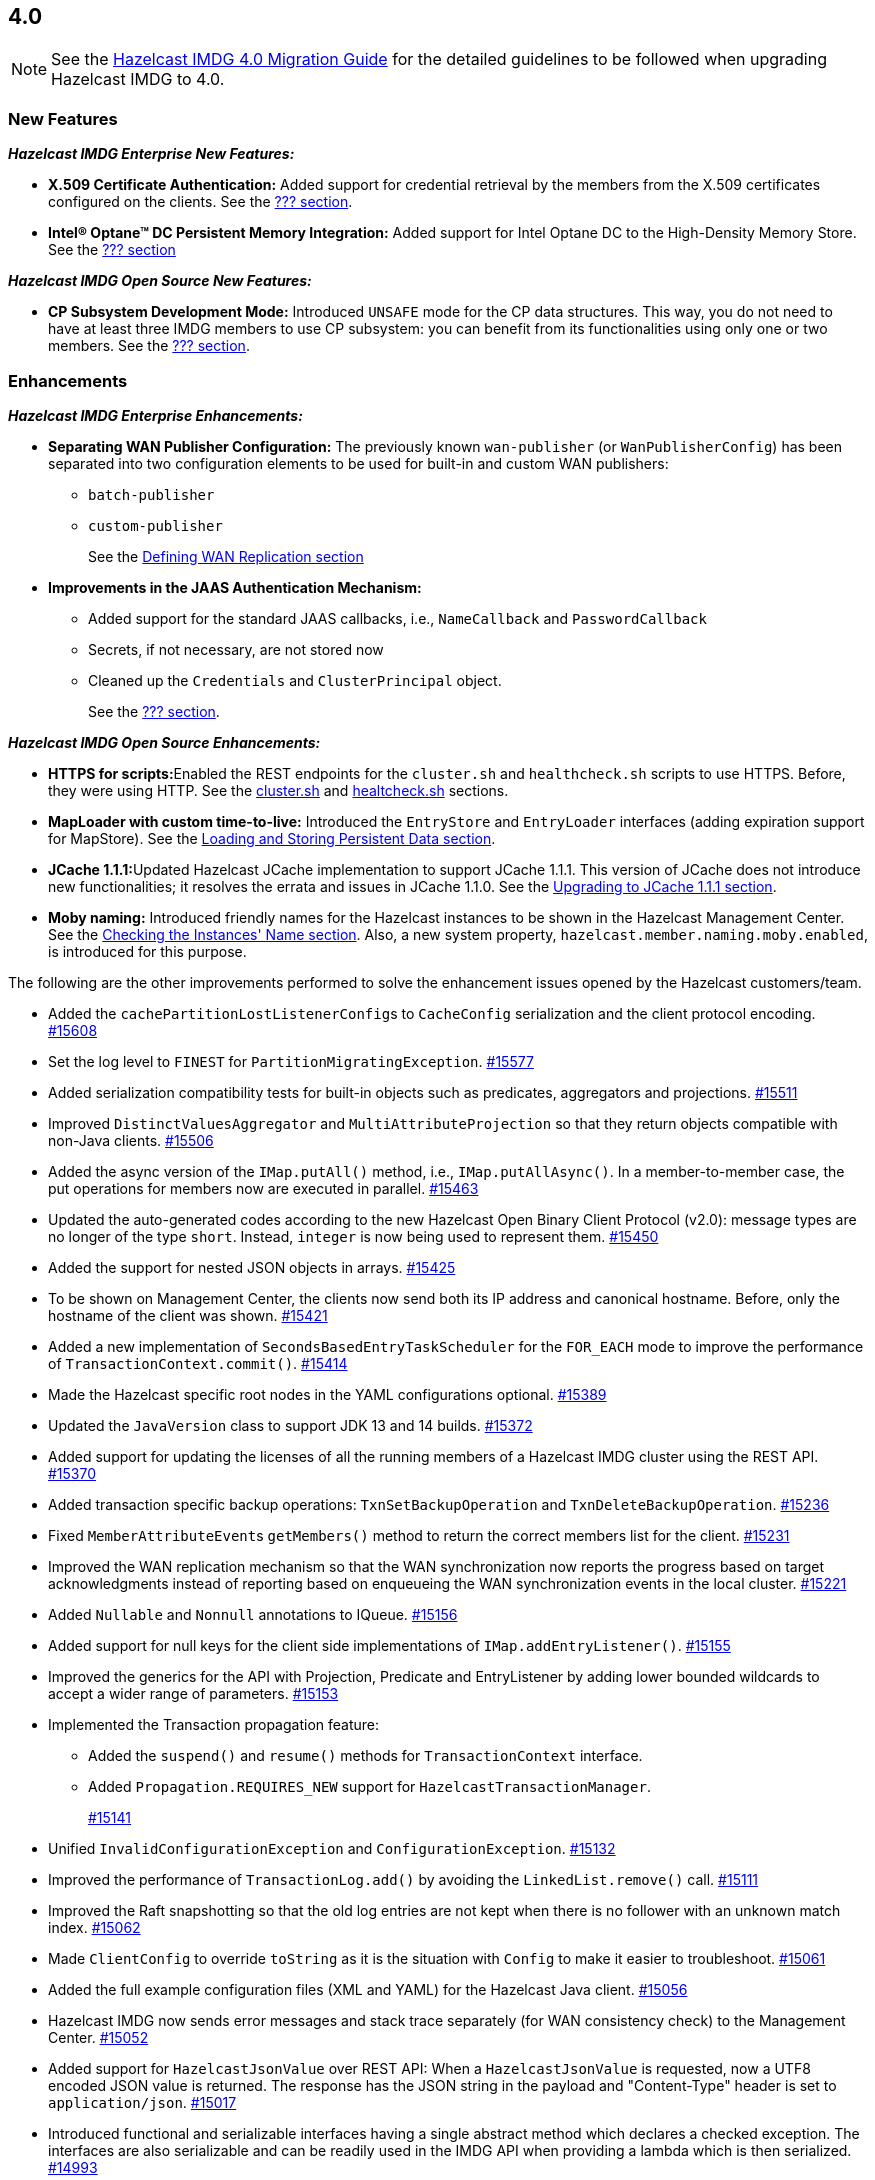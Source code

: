 

== 4.0

NOTE: See the https://docs.hazelcast.org/docs/4.0/manual/html-single/#upgrading-to-hazelcast-imdg-4-0[Hazelcast IMDG 4.0 Migration Guide]
for the detailed guidelines to be followed when upgrading Hazelcast IMDG to 4.0.

[[nf-40]]
=== New Features

*_Hazelcast IMDG Enterprise New Features:_*

* **X.509 Certificate Authentication:** Added support for credential retrieval by the members
from the X.509 certificates configured on the clients.
See the link:https://docs.hazelcast.org/docs/4.0/manual/html-single/index.html#???[??? section^].
* **Intel(R) Optane(TM) DC Persistent Memory Integration:** Added support for
Intel Optane DC to the High-Density Memory Store.
See the link:https://docs.hazelcast.org/docs/4.0/manual/html-single/index.html#???[??? section^]


*_Hazelcast IMDG Open Source New Features:_*

* **CP Subsystem Development Mode:** Introduced `UNSAFE` mode for the CP data
structures. This way, you do not need to have at least three IMDG members
to use CP subsystem: you can benefit from its functionalities using only one
or two members. See the https://docs.hazelcast.org/docs/4.0/manual/html-single/index.html#???[??? section].

[[enh-40]]
=== Enhancements

*_Hazelcast IMDG Enterprise Enhancements:_*

* **Separating WAN Publisher Configuration:** The previously known `wan-publisher` (or `WanPublisherConfig`) has been separated into two configuration elements to be used for built-in and custom WAN publishers:
** `batch-publisher`
** `custom-publisher`
+
See the link:https://docs.hazelcast.org/docs/4.0/manual/html-single/index.html#defining-wan-replication[Defining WAN Replication section^]
* **Improvements in the JAAS Authentication Mechanism:**
** Added support for the standard JAAS callbacks, i.e., `NameCallback` and `PasswordCallback`
** Secrets, if not necessary, are not stored now
** Cleaned up the `Credentials` and `ClusterPrincipal` object.
+
See the link:https://docs.hazelcast.org/docs/4.0/manual/html-single/index.html#???[??? section^].


*_Hazelcast IMDG Open Source Enhancements:_*

* **HTTPS for scripts:**Enabled the REST endpoints for the `cluster.sh` and
`healthcheck.sh` scripts to use HTTPS. Before, they were
using HTTP. See the
link:https://docs.hazelcast.org/docs/4.0/manual/html-single/#using-the-script-cluster-sh[cluster.sh^] and
link:https://docs.hazelcast.org/docs/4.0/manual/html-single/#health-check-script[healtcheck.sh^] sections.
* **MapLoader with custom time-to-live:** Introduced the `EntryStore` and `EntryLoader`
interfaces (adding expiration support for MapStore). See the
https://docs.hazelcast.org/docs/4.0/manual/html-single/index.html#loading-and-storing-persistent-data[Loading and Storing Persistent Data section].
* **JCache 1.1.1:**Updated Hazelcast JCache implementation to support JCache 1.1.1.
This version of JCache does not introduce new functionalities;
it resolves the errata and issues in JCache 1.1.0.
See the https://docs.hazelcast.org/docs/4.0/manual/html-single/#jcache-111[Upgrading to JCache 1.1.1 section].
* **Moby naming:** Introduced friendly names for the Hazelcast instances to be shown
in the Hazelcast Management Center. See the link:https://docs.hazelcast.org/docs/4.0/manual/html-single/#checking-the-name-of-the-instance-for-rest-client[Checking the Instances' Name section^]. Also, a new system property, `hazelcast.member.naming.moby.enabled`, is introduced for this purpose.

The following are the other improvements performed to solve the enhancement
issues opened by the Hazelcast customers/team.

* Added the ``cachePartitionLostListenerConfig``s to `CacheConfig` serialization
and the client protocol encoding.
https://github.com/hazelcast/hazelcast/pull/15608[#15608]
* Set the log level to `FINEST` for `PartitionMigratingException`.
https://github.com/hazelcast/hazelcast/pull/15577[#15577]
* Added serialization compatibility tests for built-in objects
such as predicates, aggregators and projections.
https://github.com/hazelcast/hazelcast/pull/15511[#15511]
* Improved `DistinctValuesAggregator` and `MultiAttributeProjection` so that
they return objects compatible with non-Java clients.
https://github.com/hazelcast/hazelcast/pull/15506[#15506]
* Added the async version of the `IMap.putAll()` method, i.e., `IMap.putAllAsync()`.
In a member-to-member case, the put operations for members now are executed in parallel.
https://github.com/hazelcast/hazelcast/pull/15463[#15463]
* Updated the auto-generated codes according to the new Hazelcast
Open Binary Client Protocol (v2.0): message types are no longer of the type
`short`. Instead, `integer` is now being used to represent them.
https://github.com/hazelcast/hazelcast/pull/15450[#15450]
* Added the support for nested JSON objects in arrays.
https://github.com/hazelcast/hazelcast/pull/15425[#15425]
* To be shown on Management Center, the clients now send both its IP
address and canonical hostname. Before, only the hostname of the
client was shown.
https://github.com/hazelcast/hazelcast/pull/15421[#15421]
* Added a new implementation of `SecondsBasedEntryTaskScheduler` for the
`FOR_EACH` mode to improve the performance of `TransactionContext.commit()`.
https://github.com/hazelcast/hazelcast/pull/15414[#15414]
* Made the Hazelcast specific root nodes in the YAML
configurations optional.
https://github.com/hazelcast/hazelcast/pull/15389[#15389]
* Updated the `JavaVersion` class to support JDK 13 and 14 builds.
https://github.com/hazelcast/hazelcast/pull/15372[#15372]
* Added support for updating the licenses of all the running
members of a Hazelcast IMDG cluster using the REST API.
https://github.com/hazelcast/hazelcast/pull/15370[#15370]
* Added transaction specific backup operations: `TxnSetBackupOperation`
and `TxnDeleteBackupOperation`.
https://github.com/hazelcast/hazelcast/pull/15236[#15236]
* Fixed ``MemberAttributeEvent``s `getMembers()` method to return
the correct members list for the client.
https://github.com/hazelcast/hazelcast/pull/15231[#15231]
* Improved the WAN replication mechanism so that the WAN synchronization
now reports the progress based on target acknowledgments instead of
reporting based on enqueueing the WAN synchronization events in the local cluster.
https://github.com/hazelcast/hazelcast/pull/15221[#15221]
* Added `Nullable` and `Nonnull` annotations to IQueue.
https://github.com/hazelcast/hazelcast/pull/15156[#15156]
* Added support for null keys for the client side implementations of
`IMap.addEntryListener()`.
https://github.com/hazelcast/hazelcast/issues/15155[#15155]
* Improved the generics for the API with Projection, Predicate and EntryListener
by adding lower bounded wildcards to accept a wider range of parameters.
https://github.com/hazelcast/hazelcast/pull/15153[#15153]
* Implemented the Transaction propagation feature:
** Added the `suspend()` and `resume()` methods for `TransactionContext` interface.
** Added `Propagation.REQUIRES_NEW` support for `HazelcastTransactionManager`.
+
https://github.com/hazelcast/hazelcast/pull/15141[#15141]
+
* Unified `InvalidConfigurationException` and `ConfigurationException`.
https://github.com/hazelcast/hazelcast/pull/15132[#15132]
* Improved the performance of `TransactionLog.add()` by avoiding
the `LinkedList.remove()` call.
https://github.com/hazelcast/hazelcast/pull/15111[#15111]
* Improved the Raft snapshotting so that the old log entries are not
kept when there is no follower with an unknown match index.
https://github.com/hazelcast/hazelcast/pull/15062[#15062]
* Made `ClientConfig` to override `toString` as it is the situation
with `Config` to make it easier to troubleshoot.
https://github.com/hazelcast/hazelcast/issues/15061[#15061]
* Added the full example configuration files (XML and YAML) for the
Hazelcast Java client.
https://github.com/hazelcast/hazelcast/pull/15056[#15056]
* Hazelcast IMDG now sends error messages and stack trace separately
(for WAN consistency check) to the Management Center.
https://github.com/hazelcast/hazelcast/pull/15052[#15052]
* Added support for `HazelcastJsonValue` over REST API: When a
`HazelcastJsonValue` is requested, now a UTF8 encoded JSON value is returned. The
response  has the JSON string in the payload and "Content-Type"
header is set to `application/json`.
https://github.com/hazelcast/hazelcast/pull/15017[#15017]
* Introduced functional and serializable interfaces having a single
abstract method which declares a checked exception. The interfaces
are also serializable and can be readily used in the IMDG API when
providing a lambda which is then serialized.
https://github.com/hazelcast/hazelcast/pull/14993[#14993]
* Enhanced the queries (read-only operations) in the CP Subsystem so that
they are executed with linearizability but they are not appended to the Raft log.
By this way, the grow of Raft logs and snapshots of read-only operations are
prevented, leading to throughput improvement
https://github.com/hazelcast/hazelcast/pull/14986[#14986]
* Improved the WAN feature so that now lazy deserialization is used
when merging entries received via WAN. Otherwise, the unconditional
deserialization was causing overhead.
https://github.com/hazelcast/hazelcast/pull/14982[#14982]
* Added the support for Java 8 `Optionals` in the queries.
https://github.com/hazelcast/hazelcast/pull/14827[#14827]
* Fixed the Javadoc markup issues.
https://github.com/hazelcast/hazelcast/pull/14971[#14971]
* Introduced `PartitionIdSet`. This is a mutable set of partition IDs
which can be efficiently represented by a fixed size leading to a
better performance.
https://github.com/hazelcast/hazelcast/pull/14925[#14925]
* Made `AssertTask` an interface to enable lambdas to be used in
assert-eventually methods.
https://github.com/hazelcast/hazelcast/pull/14923[#14923]
* Updated the Hazelcast Kubernetes dependency to version 1.5.
https://github.com/hazelcast/hazelcast/pull/14898[#14898]
* Updated the map package so that it uses the Java 8 features.
https://github.com/hazelcast/hazelcast/pull/14891[#14891]
* Renamed the `Networking.start()` method as `Networking.restart()`
to make it obvious that it can be used for restarting an
already shutdown `Networking` instance.
https://github.com/hazelcast/hazelcast/pull/14872[#14872]
* Cleaned up the Maven repositories in Hazelcast's `pom.xml`
to simplify the usage of Maven proxies.
https://github.com/hazelcast/hazelcast/pull/14850[#14850]
* Eliminated the excessive logging when NIO networking is shutdown by
deregistering the IO threads.
https://github.com/hazelcast/hazelcast/pull/14823[#14823]
* Updated the web session manager dependency to its latest
version.
https://github.com/hazelcast/hazelcast/pull/14822[#14822]
* Separated the statistics for `IMap.set()` and `IMap.put()` methods.
https://github.com/hazelcast/hazelcast/pull/14811[#14811]
* Introduced a warning log for illegal reflective access operation when
using Java 9 and higher, and OpenJ 9.
https://github.com/hazelcast/hazelcast/pull/14798[#14798]
* Separated the statistic gathering for `IMap.set(K, V)` and
`IMap.put(K, V) operations`.
https://github.com/hazelcast/hazelcast/issues/14663[#14663]
* Improved the fluent interface of configuration classes by adding
the `return this` statements to the setter methods.
https://github.com/hazelcast/hazelcast/pull/11107[#11107]

[[bc-40]]
=== Breaking Changes

* Removed the support for primitives for `setAttribute` and
`getAttribute` operations.
All member attributes support only string attributes now.
https://github.com/hazelcast/hazelcast/pull/14974[#14974]
* Removed the backward compatible `ADDED` event from the
`loadAll` method.
https://github.com/hazelcast/hazelcast/pull/14964[#14964]
* Changed the `non-space-string` XSD type to collapse all
whitespaces, so they are handled correctly in the declarative
Hazelcast IMDG configuration files.
https://github.com/hazelcast/hazelcast/issues/14919[#14919]
* Removed the `java.util.function` back ports.
https://github.com/hazelcast/hazelcast/pull/14912[#14912]

==== Distributed Data Structures

* Removed the legacy `AtomicLong` and deprecated `IdGenerator`
implementations.
https://github.com/hazelcast/hazelcast/pull/15601[#15601]
* Removed the legacy `AtomicReference` implementation and
the `HazelcastInstance.getAtomicReference()` method. Instead
we provide the unsafe mode for all CP data structures.
https://github.com/hazelcast/hazelcast/pull/15593[#15593]
* Removed the legacy `Semaphore` implementation and
the `HazelcastInstance.getSemaphore()` method. Instead
we provide the unsafe mode for all CP data structures.
https://github.com/hazelcast/hazelcast/pull/15539[#15539]
* Removed the legacy `CountdownLatch` implementation and
the `HazelcastInstance.getCountdownLatch()` method. Instead
we provide the unsafe mode for all CP data structures.
https://github.com/hazelcast/hazelcast/pull/15538[#15538]
* Added null checks to `Cluster`, `Ringbuffer` and `ReplicatedMap`.
https://github.com/hazelcast/hazelcast/pull/15351[#15351]
* Added null checks and annotations to the IList, ISet, ITopic and
MultiMap interfaces.
https://github.com/hazelcast/hazelcast/pull/15220[#15220]
* Made the collection clones of IMap immutable so that
`UnsupportedOperationException` is thrown consistently
upon the attempts to update a collection returned by the `keySet`,
`entrySet`, `localKeySet`, `values` and `getAll` methods.
https://github.com/hazelcast/hazelcast/pull/15013[#15013]
* Added `Nullable` and `Nonnull` annotations to IMap.
https://github.com/hazelcast/hazelcast/pull/15003[#15003]


==== Configuration

* Moved all the read-only configuration classes to internal package.
https://github.com/hazelcast/hazelcast/pull/15569[#15569]
* Renamed `MapAttributeConfig` as `AttributeConfig`. Also, its
`extractor` field is renamed as `extractorClassName`.
https://github.com/hazelcast/hazelcast/pull/15548[#15548]
* Renamed the `group` configuration element as `cluster` and
removed the `GroupConfig` class.
https://github.com/hazelcast/hazelcast/pull/15540[#15540]
* Removed the deprecated the configuration parameters from
Replicated Map, i.e., `concurrency-level` and `replication-delay-millis`.
https://github.com/hazelcast/hazelcast/pull/15404[#15404]
* Removed the deprecated configuration parameters from the Near
Cache configuration.
https://github.com/hazelcast/hazelcast/pull/15313[#15313]
* Moved the Event Journal configuration inside the map/cache
configuration. Before, it was configured as a parent-level
element.
https://github.com/hazelcast/hazelcast/pull/15185[#15185]
* Moved the Merkle tree configuration under map configuration.
https://github.com/hazelcast/hazelcast/pull/15180[#15180] 
* Removed the XSDs for Hazelcast IMDG 3.x versions.
https://github.com/hazelcast/hazelcast/pull/15177[#15177]
* Removed deprecated client configuration methods such as
`isInsideAws()` and `newAliasedDiscoveryConfig()`.
https://github.com/hazelcast/hazelcast/pull/15012[#15012]
* Removed the `hazelcast.executionservice.taskscheduler.remove.oncancel`
system property and related methods.
https://github.com/hazelcast/hazelcast/pull/14998[#14998]

==== WAN Replication

* Replaced the `WAN` prefix of classes with `Wan` for the
sake of naming consistencies.
https://github.com/hazelcast/hazelcast/pull/15571[#15571]
* `WanReplicationPublisher` cleanups:
** Removed `WanReplicationEndpoint` and moved all of its methods
to `WanReplicationPublisher`.
** Replaced the `publishSyncEvent()` method with
`publishAntiEntropyEvent()`.
** Removed the `putBackup()` method.
** Moved the `removeWanEvents(int, String, String, int)` method to
the newly introduced  `InternalWanReplicationPublisher`.
** Removed the `Node` parameter from the `init()` method as it is private API.
+
https://github.com/hazelcast/hazelcast/pull/15527[#15527]
* Removed `ReplicationEventObject` so that the WAN are not wrapped
anymore, saving up on the heap space. By means of this, wrapper will also
not be serialized, which was using up bytes for the factory ID, class ID
and the full string with the service name.
https://github.com/hazelcast/hazelcast/pull/15432[#15432]
* The previously known `WanPublisherConfig` has been separated into
two configuration elements/classes to be used for built-in and
custom WAN publishers: `batch-publisher` and `custom-publisher`.
https://github.com/hazelcast/hazelcast/pull/15309[#15309]
* Separated WAN private and public classes into different packages.
https://github.com/hazelcast/hazelcast/pull/15195[#15195]

==== Split-Brain Protection

* Renamed the `isMinimumClusterSizeSatisfied()` method as
`hasMinimumSize().`
https://github.com/hazelcast/hazelcast/pull/15554[#15554]
* Removed the legacy merge policies:
** PASS_THROUGH
** PUT_IF_ABSENT
** HIGHER_HITS
** LATEST_ACCESS
+
https://github.com/hazelcast/hazelcast/pull/15292[#15292]


==== Serialization

* Added support for the following default Java serializers for collections:
** `ArrayDeque`
** `HashSet`
** `TreeSet`
** `TreeMap`
** `LinkedHashSet`
** `LinkedHashMap`
** `LinkedBlockingQueue`
** `ArrayBlockingQueue`
** `PriorityBlockingQueue`
** `DelayQueue`
** `SynchronousQueue`
** `LinkedBlockingDeque`
** `LinkedTransferQueue`
** `CopyOnWriteArrayList`
** `CopyOnWriteArraySet`
** `ConcurrentSkipListSet`
** `ConcurrentHashMap`
** `ConcurrentSkipListMap`
+
https://github.com/hazelcast/hazelcast/pull/15371[#15371]

==== REST

* Changed the `application/javascript` "Content-Type" header used
by REST API to respond to the JSON documents. Now, it uses
`application/json`.
https://github.com/hazelcast/hazelcast/pull/14972[#14972]

==== Distribution Package Changes

* Merged the client module into the core module: All the classes
in the `hazelcast-client` module have been moved to `hazelcast`.
`hazelcast-client.jar` will not be created anymore.
https://github.com/hazelcast/hazelcast/pull/15366[#15366]

==== API Package/Interface Changes

* The APIs that returned `UUID` string now returns `UUID`. These include `Endpoint.getUUID`,
listener registrations/deregistrations, keys of replica timestamps of `VectorClock`,
``UUID``s in the executor service, `UUID` in the `MigrationInfo`, cluster ID and transaction ID.
https://github.com/hazelcast/hazelcast/pull/15473[#15473]
* Moved the capability interfaces from `com.hazelcast.spi` to
`com.hz.internal.services`.
https://github.com/hazelcast/hazelcast/pull/15403[#15403]
Classes like AbstractDistributedObject have been moved to com.hz.spi.impl
* Made all the classes/interfaces in the `com.hazelcast.spi` package
`PrivateAPI`.
https://github.com/hazelcast/hazelcast/pull/15401[#15401]
* Converted the following custom query attribute abstract classes to
functional interfaces so that they have become
lambda friendly.
** `ArgumentParser`
** `ValueCallback`
** `ValueCollector`
** `ValueReader`
** `ValueExtractor`
* Converted `Projection` to a functional interface so that it has become
lambda friendly.
https://github.com/hazelcast/hazelcast/pull/15204[#15204]
* Removed the usage of `com.hazelcast.core.IBifunction`, replaced
it with `java.util.function.Bifunction`.
https://github.com/hazelcast/hazelcast/pull/15201[#15201]
* Separated the interfaces and implementations in `com.hazelcast.instance`:
Moved various classes (`Node`, `NodeContext`, etc.)
from the `com.hazelcast.instance` package to
`com.hazelcast.instance.impl`.
https://github.com/hazelcast/hazelcast/pull/15151[#15151]
* Renamed the `getId` method of `IdentifiedDataSerializable`
to `getClassId`.
https://github.com/hazelcast/hazelcast/pull/15127[#15127]
* Refactored and cleaned up the internal partition/migration listeners:
** Renamed `PartitionListener` to `PartitionReplicaInterceptor` and
removed registering child listeners, which is not used.
** Renamed `InternalMigrationListener` to `MigrationInterceptor` and
converted to interface with default methods.
+
https://github.com/hazelcast/hazelcast/pull/15051[#15051]
+
* Made the `EntryProcessor` interface lambda friendly.
https://github.com/hazelcast/hazelcast/pull/14995[#14995]
* Removed the `LegacyAsyncMap` interface.
https://github.com/hazelcast/hazelcast/pull/14994[#14994]
* Added `EntryExpiredListener` to the `EntryListener` interface.
https://github.com/hazelcast/hazelcast/pull/14959[#14959]
* The packages of the following classes have been changed:
+
[cols="3a,2a,3a,1a"]
|===

|Classes|Package Before IMDG 4.0|Package After IMDG 4.0|Details

| All private NIO and serialization classes
| `com.hazelcast.nio`
| `com.hazelcast.internal.nio`
| https://github.com/hazelcast/hazelcast/pull/15599[#15599]

| All private YAML, CRDT and memory classes
|

* `com.hazelcast.config.yaml`
* `com.hazelcast.crdt`
* `com.hazelcast.memory`
* `com.hazelcast.elastic`
|

* `com.hazelcast.internal.config.yaml`
* `com.hazelcast.internal.crdt`
* `com.hazelcast.internal.memory`
* `com.hazelcast.internal.elastic`
| https://github.com/hazelcast/hazelcast/pull/15588[#15588]

| All
| `com.hazelcast.util`
| `com.hazelcast.internal.util`
| https://github.com/hazelcast/hazelcast/pull/15570[#15570]

| `SerializationService`
| `com.hazelcast.spi.serialization`
| `com.hazelcast.internal.serialization`
| https://github.com/hazelcast/hazelcast/pull/15418[#15418]

| Private client classes
| 

* `client.connection`
* `client.proxy`
* `client.spi.properties`
* `client.spi`
* `client.util.ClientDelegatingFuture`
* `client.api`
|
* `client.impl.connection`
* `client.impl.proxy`
* `client.properties`
* `client.impl.spi`
* `client.impl.ClientDelegatingFuture`
* `client`
| https://github.com/hazelcast/hazelcast/pull/15377[#15377]

| `Joiner` and `TcpIpJoiner`
| `com.hazelcast.cluster` and `com.hazelcast.cluster.impl`
| `com.hazelcast.internal.cluster` and `com.hazelcast.internal.cluster.impl`
| https://github.com/hazelcast/hazelcast/pull/15335[#15335]

| All IExecutor classes
| `com.hazelcast.core`
| `com.hazelcast.executor`
| https://github.com/hazelcast/hazelcast/pull/15187[#15187]

|`ClassNameFilter`, `SerializationClassNameFilter` 
|`com.hazelcast.nio`
|`com.hazelcast.nio.serialization`
|https://github.com/hazelcast/hazelcast/pull/15171[#15171]

| All IMap classes
| `com.hazelcast.core`
| `com.hazelcast.map`
| https://github.com/hazelcast/hazelcast/pull/15149[#15149]

|`ReplicatedMap`
|`com.hazelcast.core`
|`com.hazelcast.replicatedmap`
|https://github.com/hazelcast/hazelcast/pull/15146[#15146]

|`IAtomicLong`, `IAtomicReference`, `ILock`, `ICondition`, `ISemaphore`, `ICountDownLatch`
|`com.hazelcast.core`
|`com.hazelcast.cp`
|https://github.com/hazelcast/hazelcast/pull/15143[#15143]

|`IndexAwarePredicate`, `VisitablePredicate`, `SqlPredicate/Parser`, `TruePredicate`
|`com.hazelcast.query`
|`com.hazelcast.query.impl.predicates`
|https://github.com/hazelcast/hazelcast/pull/15142[#15142]

|Transaction collection classes (`TransactionalMap`, `TransactionalList`, etc.)
|`com.hazelcast.core`
|`com.hazelcast.transaction`
|https://github.com/hazelcast/hazelcast/pull/15129[#15129]

|`IQueue`, `QueueStore`, `IList`, `ISet`, `ItemEvent`, `ItemListener`
|`com.hazelcast.core`
|`com.hazelcast.collection`
|https://github.com/hazelcast/hazelcast/pull/15127[#15127]

|`MultiMap`
|`com.hazelcast.core`
|`com.hazelcast.multimap`
|https://github.com/hazelcast/hazelcast/pull/15123[#15123]

|`ITopic`, `Message`, `MessageListener`
|`com.hazelcast.core`
|`com.hazelcast.topic`
|https://github.com/hazelcast/hazelcast/pull/15122[#15122]

|`RingbufferStoreFactory`, `RingbufferStore`
|`com.hazelcast.core`
|`com.hazelcast.ringbuffer`
|https://github.com/hazelcast/hazelcast/pull/15121[#15121]

|Operation classes
|`com.hazelcast.spi`
|`com.hazelcast.spi.impl.operationservice`
|https://github.com/hazelcast/hazelcast/pull/15115[#15115]

|Partition SPI classes
|`com.hazelcast.spi`
|`com.hazelcast.spi.partition`
|https://github.com/hazelcast/hazelcast/pull/15088[#15088]

|Member and membership classes (`Cluster`, `Member`, etc.)
|`com.hazelcast.core`
|`com.hazelcast.cluster`
.2+^.^|https://github.com/hazelcast/hazelcast/pull/15046[#15046]

|Client classes (`Client`, `ClientService`, etc.)
|`com.hazelcast.core`
|`com.hazelcast.client.api`

|Partition classes
|`com.hazelcast.core`
|`com.hazelcast.partition`
|https://github.com/hazelcast/hazelcast/pull/15039[#15039]

|===



[[fixes-40]]
=== Fixes

* Fixed an issue where the CP subsystems' restart operations were
not being canceled and waiting the running/scheduled discovery tasks.
https://github.com/hazelcast/hazelcast/pull/15567[#15567]
* Fixed an issue where the executor service message task
was blocking the partition thread.
https://github.com/hazelcast/hazelcast/pull/15522[#15522]
* Fixed an issue where the used memory in metrics was becoming
a negative value.
https://github.com/hazelcast/hazelcast/issues/15485[#15485]
* Fixed an issue where `ClientMessageWriter` was throwing an
exception while writing to buffer.
https://github.com/hazelcast/hazelcast/issues/15471[#15471]
* Fixed an issue where the maps on the client side were encoded
as list of key value items, not list of keys and list of values.
https://github.com/hazelcast/hazelcast/pull/15467[#15467]
* Moved the `checkWanReplicationQueues` operation from the caller side
to the callee. https://github.com/hazelcast/hazelcast/pull/15412[#15412]
* Fixed an issue where `WanConsistencyCheckIgnoredEvent`, when it is
sent to Management Center, was throwing a `NullPointerException`.
https://github.com/hazelcast/hazelcast/pull/15400[#15400]
* Fixed an issue where the map configuration options `readBackupData`
and `statisticsEnabled` were not being respected when a new
`MapConfig` is dynamically added from a client to a running Hazelcast cluster.
https://github.com/hazelcast/hazelcast/issues/15382[#15382]
* Fixed an issue where the comparators were not able to act on
both keys and values. A custom paging predicate comparator may act on
keys and values at the same time even if only the keys are requested, e.g., using
the `IMap.keySet()` method. Before this fix only the keys were fetched for
this method, making comparators unable to act on values.
https://github.com/hazelcast/hazelcast/pull/15380[#15380]
* Optimized the shutdown for on-heap indexes: These indexes are cleaned on shutdown and
the index entries are removed one by one. For large indexes, e.g.,
for array/collection attribute indexes, this was taking a considerable amount of time.
https://github.com/hazelcast/hazelcast/issues/15340[#15340]
* Fixed the deserialization filtering for Externalizables and Deadlock in the
map index. The deserialization filter was not properly protecting against the
vulnerable Externalizable classes. The filtering has been extended.
https://github.com/hazelcast/hazelcast/pull/15358[#15358]
* Fixed an issue where the named scheduled tasks was not respecting
the `HazelcastInstanceAware` marker.
https://github.com/hazelcast/hazelcast/pull/15352[#15352]
* Fixed a possible `NullPointerException` for the `remove` variable in
`DeafultRecordStore`.
https://github.com/hazelcast/hazelcast/pull/15344[#15344]
* Fixed an issue where storing `MapStore` instances in `MapStoreConfig`
could cause member failures when the configuration is added
dynamically.
https://github.com/hazelcast/hazelcast/pull/15224[#15224]
* Fixed a `NullPointerException` in the query caches by setting
the `publisher-listener-id` if a query cache has already one.
https://github.com/hazelcast/hazelcast/pull/15215[#15215]
* Fixed an issue where `SimpleTokenCredentials` could not be
deserialized due to the missing handling in `SpiPortableHook`.
https://github.com/hazelcast/hazelcast/issues/15196[#15196]
* Fixed an issue where the queries like `labels[any] = 0` and `labels[any] = 1`
were optimized only to `false` since `labels[any]` was interpreted as a
regular attribute name having a single value.
https://github.com/hazelcast/hazelcast/pull/15163[#15163]
* For on-heap indexes, fixed an issue where a record's `lastAccessTime`
was not updated when it is being accessed through an index. 
Now, this way, the expiration `maxIdle` mechanism takes this into account.
https://github.com/hazelcast/hazelcast/pull/15136[#15136]
* Fixed an issue where `ExecutorServiceProxy` was unnecessarily
serializing the same task multiple times before submitting it
to multiple members.
https://github.com/hazelcast/hazelcast/pull/15069[#15069]
* Added the missing user code deployment section to the configuration
which is sent to Management Center.
https://github.com/hazelcast/hazelcast/pull/15044[#15044]
* Fixed an issue where two client listeners are not registered since
they listen on a single connection (not cluster wide listeners) by
adding cleanups for them.
https://github.com/hazelcast/hazelcast/pull/15041[#15041]
* Fixed the authentication mechanism between the clients and members
by adding a check to prevent re-verification while the client is changing
its owner member.
https://github.com/hazelcast/hazelcast/pull/15030[#15030]
* Added support for the missing aliased discovery strategies,
e.g., `gcp` and `kubernetes`, to `ClientConfigXmlGenerator`.
https://github.com/hazelcast/hazelcast/issues/15010[#15010]
* Fixed an issue where the client user code deployment was
becoming non-operational when assertions are enabled.
https://github.com/hazelcast/hazelcast/pull/15006[#15006]
* Some operations such as heartbeat checks and partition
migrations share common threads with the client login module.
In case of the long running client login module implementations,
some symptoms such as split brain syndrome can be seen. This has
been fixed by introducing a blocking executor which is used only
for the client authentications.
https://github.com/hazelcast/hazelcast/pull/14956[#14956]
* Fixed an issue where the `IMap.removeInterceptor()` method
was returning `void`.
https://github.com/hazelcast/hazelcast/pull/14955[#14955]
* Removed the `entryEvicted` event from the event firing mechanism
in the case of eviction. Before, both `entryEvicted` and `entryExpired`
events were being fired.
https://github.com/hazelcast/hazelcast/pull/14954[#14954]
* Fixed an issue where the Hazelcast IMDG configuration files, that
have an extension other than `.xml`, `.yaml` or `.yml` or do not have
an extension, were ignored silently. This was happening
when the configuration file is set by using the `hazelcast.config`
system property.
https://github.com/hazelcast/hazelcast/pull/14953[#14953]
* Fixed an issue where the client was not considering the new
address of a restarted member, which has the same UUID but could
have a different IP address after it is restarted.
https://github.com/hazelcast/hazelcast/pull/14842[#14842]
* Fixed an issue where the migration operations were running
before the previous finalization is completed.
https://github.com/hazelcast/hazelcast/pull/14832[#14832]
* Fixed an issue where the outbound pipeline was not waking up
properly after various optimizations for write-through
persistence is made.
https://github.com/hazelcast/hazelcast/pull/14831[#14831]
* Fixed an issue caused by the cache being not ready to be used
immediately after the cache proxy was created.
https://github.com/hazelcast/hazelcast/pull/14821[#14821]
* Fixed an issue where the performance of `IMap.values()` was low when
using `PartitionPredicate`. Also, `PartitionPredicate` was not
respecting indexes. So, now global indexes are used for partition
queries.
https://github.com/hazelcast/hazelcast/pull/14814[#14814]
* Fixed a performance issue where there were unneeded iterations and
object creations while converting the client messages to user objects.
https://github.com/hazelcast/hazelcast/pull/13784[#13784]
* Fixed an issue where the locked entries with a time-to-live were not evicted.
With this fix, the lock operation checks if an entry has already expired.
https://github.com/hazelcast/hazelcast/issues/13272[#13272]
* Fixed an issue where there were excessive amount of logs on the target cluster
when `cache` config is missing for the WAN replication.
https://github.com/hazelcast/hazelcast/issues/12826[#12826]
* Fixed an issue where there was an inconsistent `removeIf` behavior among the
collection views of IMap.
https://github.com/hazelcast/hazelcast/issues/12198[#12198]
* Fixed a leak in the query cache due to `ListenerRegistrationHelper`, which
has been removed with this fix.
https://github.com/hazelcast/hazelcast/pull/11914[#11914]
* Fixed an issue where `NetworkConfig.setPortCount(int)` was not returning
the `this` instance compared to other setter methods in the class.
https://github.com/hazelcast/hazelcast/issues/11669[#11669]
* Fixed an issue where the `IMap.replace()` method was not loading entries
from the MapLoader when the keys could not be found in the memory.
https://github.com/hazelcast/hazelcast/issues/11300[#11300]

[[deprecated-40]]
=== Deprecated Features

* ???.
* The following system properties are deprecated:
** `???`
* The following Hazelcast IMDG interfaces/classes are deprecated and replaced
with the ones provided by the Hazelcast IMDG CP Subsystem:
** `???`
* The following classes are deprecated:

[[removed-40]]
=== Removed Features

* Removed the methods in the `Member` and `AddressPicker` classes.
* Removed the deprecated diagnostics property names.
* Removed the `ILock` interface. The `ILock implementation is still being kept
as the development/unsafe mode of CP Subsystem's `FencedLock`.
* Removed the legacy `IdGenerator` interface. Instead, `FlakeIdGenerator` has been used.
* Removed the deprecated `AsyncAtomicLong` and `AsyncAtomicReference` classes.
* Removed the deprecated cache eviction configurations.
* Removed the MapReduce feature.
* Removed the deprecated `LOCAL` transaction type (`TransactionType.LOCAL`)
* Removed the unused `newTransaction()` method.
* Removed the deprecated `optimizeQueries` map configuration parameter.
* Removed the deprecated `ClearNearCacheOperation`.
* Removed the following deprecated group properties:
** `hazelcast.version.check.enabled`
** `hazelcast.icmp.enabled`
** `hazelcast.icmp.parallel.mode`
** `hazelcast.icmp.echo.fail.fast.on.startup`
** `hazelcast.icmp.timeout`
** `hazelcast.icmp.interval`
** `hazelcast.icmp.max.attempts`
** `hazelcast.icmp.ttl`
** `hazelcast.mc.url.change.enabled`
** `hazelcast.slow.invocation.detector.threshold.millis`






